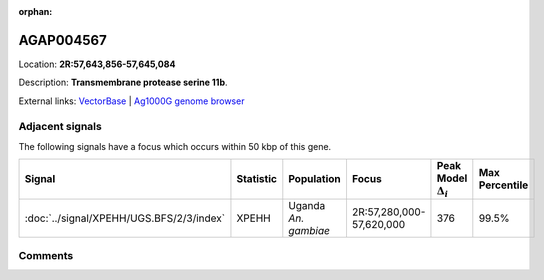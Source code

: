 :orphan:



AGAP004567
==========

Location: **2R:57,643,856-57,645,084**



Description: **Transmembrane protease serine 11b**.

External links:
`VectorBase <https://www.vectorbase.org/Anopheles_gambiae/Gene/Summary?g=AGAP004567>`_ |
`Ag1000G genome browser <https://www.malariagen.net/apps/ag1000g/phase1-AR3/index.html?genome_region=2R:57643856-57645084#genomebrowser>`_



Adjacent signals
----------------

The following signals have a focus which occurs within 50 kbp of this gene.

.. cssclass:: table-hover
.. list-table::
    :widths: auto
    :header-rows: 1

    * - Signal
      - Statistic
      - Population
      - Focus
      - Peak Model :math:`\Delta_{i}`
      - Max Percentile
    * - :doc:`../signal/XPEHH/UGS.BFS/2/3/index`
      - XPEHH
      - Uganda *An. gambiae*
      - 2R:57,280,000-57,620,000
      - 376
      - 99.5%
    




Comments
--------


.. raw:: html

    <div id="disqus_thread"></div>
    <script>
    
    var disqus_config = function () {
        this.page.identifier = '/gene/AGAP004567';
    };
    
    (function() { // DON'T EDIT BELOW THIS LINE
    var d = document, s = d.createElement('script');
    s.src = 'https://agam-selection-atlas.disqus.com/embed.js';
    s.setAttribute('data-timestamp', +new Date());
    (d.head || d.body).appendChild(s);
    })();
    </script>
    <noscript>Please enable JavaScript to view the <a href="https://disqus.com/?ref_noscript">comments.</a></noscript>


